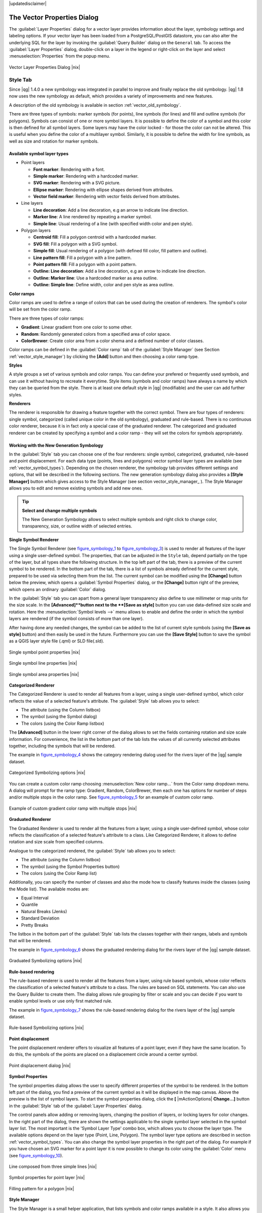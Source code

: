 .. comment out this disclaimer (by putting '.. ' in front of it) if file is uptodate with release

|updatedisclaimer|

.. _vector_properties_dialog:

The Vector Properties Dialog
============================

The :guilabel:`Layer Properties` dialog for a vector layer provides 
information about the layer, symbology settings and labeling options. 
If your vector layer has been loaded from a PostgreSQL/PostGIS datastore, 
you can also alter the underlying SQL for the layer by invoking the 
:guilabel:`Query Builder` dialog on the ``General`` tab.
To access the :guilabel:`Layer Properties` dialog, double-click on a layer 
in the legend or right-click on the layer and select 
:menuselection:`Properties` from the popup menu.


.. do not change the order of reference-tag and only-tag, this figure has
   an external reference.

.. only:: html

   **Figure Vector Properties 1:**

.. _figure_vector_properties_1:

.. figure:: /static/user_manual/working_with_vector/vectorLayerSymbology.png
   :width: 40em
   :align: center

   Vector Layer Properties Dialog |nix|

.. _vector_style_tab:

Style Tab
---------

.. index:: New_Symbology, Symbology_New

Since |qg| 1.4.0 a new symbology was integrated in parallel to improve and 
finally replace the old symbology. |qg| 1.8 now uses the new symbology as 
default, which provides a variety of improvements and new features.

A description of the old symbology is available in section 
:ref:`vector_old_symbology`.

There are three types of symbols: marker symbols (for points), line symbols 
(for lines) and fill and outline symbols (for polygons). Symbols can consist 
of one or more symbol layers. It is possible to define the color of a symbol 
and this color is then defined for all symbol layers. Some layers may have 
the color locked - for those the color can not be altered. This is useful 
when you define the color of a multilayer symbol. Similarly, it is possible 
to define the width for line symbols, as well as size and rotation for 
marker symbols.

.. index:: Font_Marker, Simple_Marker, SVG_Marker
.. index:: Line_decoration, Marker_line, Simple_line
.. index:: Centroid_fill, SVG_fill, Simple_fill

.. _vector_symbol_types:

Available symbol layer types
............................

* Point layers

  - **Font marker**: Rendering with a font.
  - **Simple marker**: Rendering with a hardcoded marker.
  - **SVG marker**: Rendering with a SVG picture.
  - **Ellipse marker**: Rendering with ellipse shapes derived from attributes.
  - **Vector field marker**: Rendering with vector fields derived from attributes.

* Line layers

  - **Line decoration**: Add a line decoration, e.g an arrow to indicate 
    line direction.
  - **Marker line**: A line rendered by repeating a marker symbol.
  - **Simple line**: Usual rendering of a line (with specified width 
    color and pen style).

* Polygon layers

  - **Centroid fill**: Fill a polygon centroid with a hardcoded marker.
  - **SVG fill**: Fill a polygon with a SVG symbol.
  - **Simple fill**: Usual rendering of a polygon (with defined fill color, 
    fill pattern and outline).
  - **Line pattern fill**: Fill a polygon with a line pattern.
  - **Point pattern fill**: Fill a polygon with a point pattern.
  - **Outline: Line decoration**: Add a line decoration, e.g an arrow to 
    indicate line direction.
  - **Outline: Marker line**: Use a hardcoded marker as area outline.
  - **Outline: Simple line**: Define width, color and pen style as area outline.

.. index:: Color_ramps


**Color ramps**

Color ramps are used to define a range of colors that can be used during 
the creation of renderers. The symbol's color will be set from the color ramp.

There are three types of color ramps:

* **Gradient**: Linear gradient from one color to some other.
* **Random**: Randomly generated colors from a specified area of color space.
* **ColorBrewer**: Create color area from a color shema and a defined number 
  of color classes.

Color ramps can be defined in the :guilabel:`Color ramp` tab of the 
:guilabel:`Style Manager` (see Section :ref:`vector_style_manager`) by 
clicking the **[Add]** button and then choosing a color ramp type.

**Styles**

A style groups a set of various symbols and color ramps. You can define 
your prefered or frequently used symbols, and can use it  without having 
to recreate it everytime. Style items (symbols and color ramps) have always 
a name by which they can be queried from the style. There is at least one 
default style in |qg| (modifiable) and the user can add further styles.

.. index:: Renderers

**Renderers**

The renderer is responsible for drawing a feature together with the correct 
symbol. There are four types of renderers: single symbol, categorized 
(called unique color in the old symbology), graduated and rule-based. There 
is no continuous color renderer, because it is in fact only a special case 
of the graduated renderer.
The categorized and graduated renderer can be created by specifying a symbol 
and a color ramp \- they will set the colors for symbols appropriately.

.. _vector_new_symbology:

Working with the New Generation Symbology
.........................................

In the :guilabel:`Style` tab you can choose one of the four renderers: single 
symbol, categorized, graduated, rule-based and point displacement. For each 
data type (points, lines and polygons) vector symbol layer types are 
available (see :ref:`vector_symbol_types`). 
Depending on the chosen renderer, the symbology tab provides different 
settings and options, that will be described in the following sections. 
The new generation symbology dialog also provides a **[Style Manager]** 
button which gives access to the Style Manager
(see section vector_style_manager_ ). The Style Manager allows you to 
edit and remove existing symbols and add new ones.


.. _tip_change_multiple_symbols:

.. tip:: **Select and change multiple symbols**

   The New Generation Symbology allows to select multiple symbols and right 
   click to change color, transparency, size, or outline width of selected 
   entries.

.. index:: Single_Symbol_Renderer, Renderer_Single_Symbol

**Single Symbol Renderer**

The Single Symbol Renderer (see figure_symbology_1_ to figure_symbology_3_) is used to render all features of the layer using 
a single user-defined symbol. The properties, that can be adjusted in the
``Style`` tab, depend partially on the type of the layer, but all types share 
the following structure. In the top left part of the tab, there is a preview 
of the current symbol to be rendered. In the bottom part of the tab, there is 
a list of symbols already defined for the current style, prepared to be used 
via selecting them from the list. The current symbol can be modified using 
the **[Change]** button below the preview, which opens a :guilabel:`Symbol 
Properties` dialog, or the **[Change]** button right of the preview, which 
opens an ordinary :guilabel:`Color` dialog.

In the :guilabel:`Style` tab you can apart from a general layer transparency 
also define to use millimeter or map units for the size scale. In the **[Advanced]**button
next to the **[Save as style]** button you can use data-defined size scale and rotation. Here the :menuselection:`Symbol levels -->` menu allows to enable and define the order in which the symbol layers are rendered (if the symbol 
consists of more than one layer).

After having done any needed changes, the symbol can be added to the list of 
current style symbols (using the **[Save as style]** button) and then easily 
be used in the future. Furthermore you can use the **[Save Style]** button to save the symbol as a QGIS layer style file (.qml) or SLD file(.sld).

.. _figure_symbology_1:

.. only:: html

   **Figure Symbology 1:** 

.. figure:: /static/user_manual/working_with_vector/singlesymbol_ng_point.png
   :align: center
   :width: 40em

   Single symbol point properties |nix|

.. _figure_symbology_2:

.. only:: html

   **Figure Symbology 2:**

.. figure:: /static/user_manual/working_with_vector/singlesymbol_ng_line.png
   :align: center
   :width: 40em

   Single symbol line properties |nix|

.. _figure_symbology_3:

.. only:: html

   **Figure Symbology 3:**

.. figure:: /static/user_manual/working_with_vector/singlesymbol_ng_area.png
   :align: center
   :width: 40em

   Single symbol area properties |nix|


.. index:: Categorized_Renderer, Renderer_Categorized

**Categorized Renderer**


The Categorized Renderer is used to render all features from a layer, using 
a single user-defined symbol, which color reflects the value of a selected 
feature's attribute. The :guilabel:`Style` tab allows you to select:


* The attribute (using the Column listbox)
* The symbol (using the Symbol dialog)
* The colors (using the Color Ramp listbox)


The **[Advanced]** button in the lower right corner of the dialog allows to 
set the fields containing rotation and size scale information.
For convenience, the list in the bottom part of the tab lists the values of 
all currently selected attributes together, including the symbols that will 
be rendered.

The example in figure_symbology_4_ shows the category rendering dialog used 
for the rivers layer of the |qg| sample dataset.

.. _figure_symbology_4:

.. only:: html

   **Figure Symbology 4:** 

.. figure:: /static/user_manual/working_with_vector/categorysymbol_ng_line.png
   :width: 50em
   :align: center

   Categorized Symbolizing options |nix|

.. index:: Color_Ramp, Gradient_Color_Ramp, ColorBrewer, Custom_Color_Ramp

You can create a custom color ramp choosing :menuselection:`New color ramp...` 
from the Color ramp dropdown menu. A dialog will prompt for the ramp type: 
Gradient, Random, ColorBrewer, then each one has options for number of steps 
and/or multiple stops in the color ramp. See figure_symbology_5_ for an 
example of custom color ramp.

.. _figure_symbology_5:

.. only:: html

   **Figure Symbology 5:** 

.. figure:: /static/user_manual/working_with_vector/customColorRampGradient.png
   :align: center

   Example of custom gradient color ramp with multiple stops |nix|

.. index:: Graduated_Renderer, Renderer_Graduated
.. index:: Natural_Breaks_(Jenks), Pretty_Breaks, Equal_Interval, Quantile 

**Graduated Renderer**

The Graduated Renderer is used to render all the features from a layer, using 
a single user-defined symbol, whose color reflects the classification of a 
selected feature's attribute to a class. Like Categorized Renderer, it allows 
to define rotation and size scale from specified columns.

Analogue to the categorized rendered, the :guilabel:`Style` tab allows you to 
select:

* The attribute (using the Column listbox)
* The symbol (using the Symbol Properties button)
* The colors (using the Color Ramp list)


Additionally, you can specify the number of classes and also the mode how to 
classify features inside the classes (using the Mode list). The available 
modes are:

* Equal Interval
* Quantile
* Natural Breaks (Jenks)
* Standard Deviation
* Pretty Breaks


The listbox in the  bottom part of the :guilabel:`Style` tab lists the classes 
together with their ranges, labels and symbols that will be rendered.

The example in figure_symbology_6_ shows the graduated rendering dialog for 
the rivers layer of the |qg| sample dataset.

.. _figure_symbology_6:

.. only:: html

   **Figure Symbology 6:** 

.. figure:: /static/user_manual/working_with_vector/graduatesymbol_ng_line.png
   :width: 40em
   :align: center

   Graduated Symbolizing options |nix|


.. Index:: Rule-based_Rendering, Rendering_Rule-based

**Rule-based rendering**


The rule-based renderer is used to render all the features from a layer, 
using rule based symbols, whose color reflects the classification of a 
selected feature's attribute to a class. The rules are based on SQL 
statements. You can also use the Query Builder to create them. The dialog 
allows rule grouping by filter or scale and you can decide if you want to 
enable symbol levels or use only first matched rule.

The example in figure_symbology_7_ shows the rule-based rendering dialog 
for the rivers layer of the |qg| sample dataset.

.. _figure_symbology_7:

.. only:: html

   **Figure Symbology 7:** 

.. figure:: /static/user_manual/working_with_vector/rulesymbol_ng_line.png
   :width: 40em
   :align: center

   Rule-based Symbolizing options |nix|

.. index:: Point_Displacement_Renderer, Renderer_Point_Displacement
.. index:: Displacement_plugin

**Point displacement**

The point displacement renderer offers to visualize all features of a point layer, even if they have the same location. To do 
this, the symbols of the points are placed on a displacement circle around 
a center symbol.

.. _figure_symbology_8:

.. only:: html

   **Figure Symbology 8:** 

.. figure:: /static/user_manual/working_with_vector/poi_displacement.png
   :width: 40em
   :align: center

   Point displacement dialog |nix|

.. index:: Symbol_Properties

**Symbol Properties**

The symbol properties dialog allows the user to specify different properties 
of the symbol to be rendered. In the bottom left part of the dialog, you find 
a preview of the current symbol as it will be displayed in the map canvas. 
Above the preview is the list of symbol layers. To start the symbol 
properties dialog, click the **[** |mActionOptions| **Change...]** 
button in the :guilabel:`Style` tab of the :guilabel:`Layer Properties` dialog.

The control panels allow adding or removing layers, changing the position 
of layers, or locking layers for color changes. In the right part of the 
dialog, there are shown the settings applicable to the single symbol layer 
selected in the symbol layer list. The most important is the 
'Symbol Layer Type' combo box, which allows you to choose the layer type. The 
available options depend on the layer type (Point, Line, Polygon). The symbol 
layer type options are described in section :ref:`vector_symbol_types`.
You can also change the symbol layer properties in the right part of the dialog. For example if you have chosen an SVG marker for a point layer it is now possible to change its color using the :guilabel:`Color` menu (see figure_symbology_10_).

.. _figure_symbology_9:

.. only:: html

   **Figure Symbology 9:**

.. figure:: /static/user_manual/working_with_vector/symbolproperties1.png
   :align: center
   :width: 40em

   Line composed from three simple lines |nix|

.. _figure_symbology_10:

.. only:: html

   **Figure Symbology 10:**

.. figure:: /static/user_manual/working_with_vector/symbolproperties2.png
   :align: center
   :width: 40em

   Symbol properties for point layer |nix|

.. _figure_symbology_11:

.. only:: html

   **Figure Symbology 11:**

.. figure:: /static/user_manual/working_with_vector/symbolproperties3.png
   :align: center
   :width: 40em
   
   Filling pattern for a polygon |nix|


.. _vector_style_manager:

**Style Manager**

The Style Manager is a small helper application, that lists symbols and color 
ramps available in a style. It also allows you to add and/or remove items. 
To launch the Style Manager, click on :menuselection:`Settings --> 
Style Manager` in the main menu.

.. _figure_symbology_12:

.. only:: html

   **Figure Symbology 12:** 

.. figure:: /static/user_manual/working_with_vector/stylemanager.png
   :width: 24em
   :align: center

   Style Manager to manage symbols and color ramps |nix|


.. index:: Old_Symbology, Symbology_Old

.. _vector_old_symbology:

Old Symbology
.............

.. note::
   |qg| 1.8. still supports the usage of the old symbology, although it is 
   recommended to switch to the new symbology, described in section 
   :ref:`vector_new_symbology`, because the old symbology will be removed in 
   one of the next releases.

If you want or need to switch back to the old symbology you can click on 
the **[Old symbology]** button in the :guilabel:`Style` tab of the 
:guilabel:`Layer Properties` dialog.

You can also make the old symobolgy the default, deactivating |checkbox| 
:guilabel:`Use new generation symbology for rendering` in the 
:guilabel:`Rendering` tab under :menuselection:`Settings -->` |mActionOptions| 
:menuselection:`Options`.

.. index:: Old_Symbology_Renderers, Renderers_Old_Symbology

The old |qg| symbology supports the following renderers:


* **Single symbol** - a single style is applied to every object in the layer.
* **Graduated symbol** - objects within the layer are displayed with different symbols classified by the values of a particular field.
* **Continuous color** - objects within the layer are displayed with a spread of colours classified by the numerical values within a specified field.
* **Unique value** - objects are classified by the unique values within a specified field with each value having a different symbol.


To :index:'change the symbology' for a layer, simply double click on its legend entry and the vector :guilabel:`Layer Properties` dialog will be shown.


.. index:: Fill_Style, Fill_Color, Outline_Options

**Style Options**

Within this dialog you can style your vector layer. Depending on the 
selected rendering option you have the possibility to also classify your 
map features.

At least the following styling options apply for nearly all renderers:

* **Fill style** - Style for filling. Beside the given brushes you can 
  select :guilabel:`Fill style: ? Texture` |selectstring| and click the 
  |browsebutton| button for selecting your own texture file. Currently the 
  fileformats :file:`*.jpeg`, :file:`*.xpm`, and :file:`*.png` are supported.
* **Fill color** - fill-color of your features.
* **Outline options**

  * Outline style - Pen-style for your outline of your feature. 
    You can also set this to 'no Pen'.
  * Outline color - color of the ouline of your feature.
  * Outline width - width of your features.

The **drawing by field** option provides the possibility to symbolize your features with a ...

Once you have styled your layer you also could save your layer-style to a 
separate file (ending with :file:`*.qml`).
To do this, use the button **[Save Style...]**. No need to say that 
**[Load Style...]** loads your saved layer-style-file.

If you wish to always use a particular style whenever the layer is loaded, 
use the **[Save As Default]** button to make your style the default. Also, 
if you make changes to the style that you are not happy with, use the 
**[Restore Default Style]** button to revert to your default style.

.. index:: Vector_Transparency, Transparency_Vector


**Vector transparency**

|qg| allows to set a transparency for every vector layer. This can be done 
with the slider :guilabel:`Transparency` |slider| inside the 
:guilabel:`Style` tab. This is very useful for overlaying several vector 
layers.

.. Index:: Style_Manager, Manage_Symbols, Manage_Color_Ramps

.. _vector_style_manager:


.. index:: Labeling_Engine, Labeling_New, Labeling_Old

.. _vector_labels_tab:

Labels Tab
----------

As for the symbology |qg| 1.8 currently provides an old and a new labeling 
engine in parallel. The :guilabel:`Labels` tab still contains the old 
labeling. The new labeling is implemented as a core application and will 
replace the features of the old labels tab in one of the next versions.

We recommend to switch to the new labeling, described in section 
:ref:`vector_new_labeling`.

The old labeling in the :guilabel:`Labels` tab allows you to enable labeling 
features and control a number of options related to fonts, placement, style, 
alignment and buffering. We will illustrate this by labeling the lakes 
shapefile of the :file:`QGIS_example_dataset`:


#.  Load the Shapefile :file:`alaska.shp` and GML file :file:`lakes.gml` 
    in |qg|.
#.  Zoom in a bit to your favorite area with some lake.
#.  Make the ``lakes`` layer active.
#.  Open the :guilabel:`Layer Properties` dialog.
#.  Click on the :guilabel:`Labels` tab.
#.  Check the |checkbox| :guilabel:`Display labels` checkbox to enable labeling.
#.  Choose the field to label with. We will use 
    :guilabel:`Field containing label: NAMES` |selectstring|.
#.  Enter a default for lakes that have no name. The default label will be 
    used each time |qg| encounters a lake with no value in the 
    :guilabel:`NAMES` field.
#.  If you have labels extending over several lines, check 
    |checkbox|:guilabel:`Multiline labels?`. |qg| will check for a true line 
    return in your label field and insert the line breaks accordingly. 
    A true line return is a **single** character \\n, (not two separate 
    characters, like a backlash \\ followed by the character n).  To insert 
    line returns in an attribute field configure the edit widget to be text 
    edit (not line edit).
#.  Click **[Apply]**.


Now we have labels. How do they look? They are probably too big and poorly 
placed in relation to the marker symbol for the lakes.

Select the ``Font`` entry and use the **[Font]** and **[Color]** buttons to 
set the font and color. You can also change the angle and the placement of 
the text-label.

To change the position of the text relative to the feature:

#.  Beneath the Basic label options change the placement by selecting one of the radio buttons in the 
    ``Placement`` group. To fix our labels, choose the |radiobuttonon| 
    :guilabel:`Right` radio button.
#.  the ``Font size units`` allows you to select between |radiobuttonon| 
    :guilabel:`Points` or |radiobuttonon| :guilabel:`Map units`.
#.  Click **[Apply]** to see your changes without closing the dialog.


Things are looking better, but the labels are still too close to the marker. 
To fix this we can use the options on the ``Offset`` entry which is on the bottom of the menu. Here we can 
add offsets for the X and Y directions. Adding an X offset of 5 will move 
our labels off the marker and make them more readable. Of course if your 
marker symbol or font is larger, more of an offset will be required.

The last adjustment we'll make is to ``Buffer`` the labels. This just means 
putting a backdrop around them to make them stand out better. To buffer the 
lakes labels:

#.  Click the |checkbox| :guilabel:`Buffer Labels` checkbox to enable 
    buffering.
#.  Choose a size for the buffer using the spin box.
#.  Choose a color by clicking on **[Color]** and choosing your favorite 
    from the color selector. You can also set some transparency for the 
    buffer if you prefer.
#.  Click **[Apply]** to see if you like the changes.


If you aren't happy with the results, tweak the settings and then test 
again by clicking **[Apply]**.

A buffer of 1 points seems to give a good result. Notice you can also 
specify the buffer size in map units if that works out better for you.

The advanced entries inside the :guilabel:`Label` tab allow you control 
the appearance of the labels using attributes stored in the layer. The 
entries beginning with ``Data defined`` allow you to set all the parameters 
for the labels using fields in the layer.

Not that the :guilabel:`Label` tab provides a ``preview-box`` where your 
selected label is shown.

.. index:: New_Labeling, Smart_Labeling

.. _vector_new_labeling:

New Labeling
------------

The new |mActionLabeling| :sup:`Labeling` core application provides smart 
labeling for vector point, line and polygon layers and only requires a 
few parameters.
This new application will replace the current QGIS labeling, described in 
section :ref:`vector_labels_tab` and also supports on-the-fly transformated 
layers.

**Using new labeling**

  #.  Start QGIS and load a vector point, line or polygon layer.
  #.  Activate the layer in the legend and click on the |mActionLabeling| 
      :sup:`Labeling` icon in the QGIS toolbar menu.


**Labeling point layers**

First step is to activate the |checkbox| :guilabel:`Label this layer` 
checkbox and select an attribute column to use for labeling. Click |browsebutton| if you want to define labels based on expressions. 
After that you can define the text style and the scale-based 
visibility in the :guilabel:`Label settings` tab (see Figure_labels_1_ ). Choose the :guilabel:`Advanced` tab for the label placement and the labeling priority. You can define if every part of a multipart feature is to be labeled here. With the wrap label on character function you can define a character for a line break in the labels.
The :guilabel:`Data defined settings` tab provides you with the attribute-based definition of Font properties, Buffer properties and Position. Here you can use your database connection as well.


.. features act as obstacles for labels or not .

.. _figure_labels_1:

.. only:: html

   **Figure Labels 1:** 

.. figure:: /static/user_manual/working_with_vector/label_points.png
   :width: 60em
   :align: center

   Smart labeling of vector point layers |nix|

**Labeling line layers**

First step is to activate the |checkbox| :guilabel:`Label this layer` 
checkbox in the :guilabel:`Label settings` tab and select an attribute column to use for labeling. Here you can also define labels based on expressions. After that you can define the text style and the scale-based visibility.
Further labeling options are available through the :guilabel:`Advanced` tab. You can define the label placement and label distance, a line orientation dependend position and the labeling priority here. Furthermore you can define if every part of a multipart line is to be labeled, if lines shall be merged to avoid duplicate labels and if a direction symbol is added (see Figure_labels_2_ ). It is also possible to supress labeling of features and wrap lables on characters.
Use :guilabel:`Data defined settings` for attribute-based or database-connection-based settings.

.. if features act as obstacles for labels or not. 

.. _figure_labels_2:

.. only:: html

   **Figure Labels 2:** 

.. figure:: /static/user_manual/working_with_vector/label_line.png
   :width: 60em
   :align: center

   Smart labeling of vector line layers |nix|


**Labeling polygon layers**

First step is to activate the |checkbox| :guilabel:`Label this layer` 
checkbox and select an attribute column to use for labeling. Here you can also define labels based on expressions.
In :guilabel:`Label settings` define the text style and the scale-based visibility (see Figure_labels_3_ ). Use the :guilabel:`Advanced` tab for label placement, label distance and labeling priority. Define if every part of a multipart feature is to be labeled, suppress labeling of features and wrap labels on characters here.
Use :guilabel:`Data defined settings` for attribute-based or database-connection-based settings.

.. if features act as obstacles for labels or not 

.. _figure_labels_3:

.. only:: html

   **Figure Labels 3:** 

.. figure:: /static/user_manual/working_with_vector/label_area.png
   :width: 60em
   :align: center

   Smart labeling of vector polygon layers |nix|

.. index:: Label_Engine_Settings, Colliding_Labels
.. index:: Popmusic_Tabu, Popmusic_Chain, Chain, Popmusic_Tabu_Chain, FALP

**Change engine settings**

Additionally you can click the **[Engine settings]** button and select 
the search method, used to find the best label placement. Available is 
Chain, Popmusic Tabu, Popmusic Chain, Popmusic Tabu Chain and FALP.

.. _figure_labels_4:

.. only:: html

   **Figure Labels 4:** 

.. figure:: /static/user_manual/working_with_vector/label_engine.png
   :width: 20em
   :align: center

   Dialog to change label engine settings |nix|

Furthermore the number of candidates can be defined for point, line and 
polygon features, and you can define whether to show all labels (including 
colliding labels) and label candidates for debugging.

**Keywords to use in attribute columns for labeling**

There is a list of supported key words, that can be used for the placement 
of labels in defined attribute columns.


*  **For horizontal alignment**: left, center, right
*  **For vertical alignment**: bottom, base, half, top
*  **Colors can be specified in svg notation**, e.g. \#ff0000
*  **for bold, underlined, strikeout and italic**: 0 = false 1 = true



A combination of key words in one column also works, e.g.: base right or 
bottom left.

.. _vector_attributes_tab:

Attributes Tab
--------------

Within the :guilabel:`Attributes` tab the attributes of the selected 
dataset can be manipulated. The buttons |mActionNewAttribute| 
:guilabel:`New Column` and |mActionDeleteAttribute| :sup:`Delete Column` 
can be used, when the dataset is |mActionToggleEditing| :sup:`Editing mode`.

At the moment only columns from PostGIS layers can be removed and added. The 
OGR library supports to add new columns, but not to remove them, if you have 
a GDAL version >= 1.6 installed.  In the GDAL/OGR trac there is a ticket with 
a patch that awaits to be committed (http://trac.osgeo.org/gdal/ticket/2671). 
Until then QGIS (and any other software that uses GDAL/OGR) can only use a 
workaround to delete Shapefile columns. In QGIS this "workaround" is a 
third-party plugin called Table Manager.

**Edit Widget**

.. following is included to give some space between title and figure!

\ 

\ 

.. _figure_fields_1:

.. only:: html

   **Figure Fields 1:** 

.. figure:: /static/user_manual/working_with_vector/editwidgetsdialog.png
   :width: 40 em

   Dialog to select an edit widget for an attribute column |nix|

Within the :guilabel:`Attributes` tab you also find an ``edit widget`` column. 
This column can be used to define values or a range of values that are allowed 
to be added to the specific attribute table column. If you click on the 
**[edit widget]** button, a dialog opens, where you can define different 
widgets. These widgets are:

*  **Line edit**: an edit field which allows to enter simple text 
   (or restrict to numbers for numeric attributes).
*  **Classification**: Displays a combo box with the values used for 
   classification, if you have chosen 'unique value' as legend type in 
   the :guilabel:`Style` tab of the properties dialog.
*  **Range**: Allows to set numeric values from a specific range. The edit 
   widget can be either a slider or a spin box.
*  **Unique values**: The user can select one of the values already used in 
   the attribute table. If editable is activated, a line edit is shown with 
   autocompletion support, otherwise a combo box is used.
*  **File name**: Simplifies the selection by adding a file chooser dialog.
*  **Value map**: a combo box with predefined items. The value is stored in 
   the attribute, the description is shown in the combo box. You can define 
   values manually or load them from a layer or a CSV file.
*  **Enumeration**: Opens a combo box with values that can be used within 
   the columns type. This is currently only supported by the postgres provider.
*  **Immutable**: The immutable attribute column is read-only. The user is not 
   able to modify the content.
*  **Hidden**: A hidden attribute column is invisible. The user is not able 
   to see its content.
*  **Checkbox**: Displays a checkbox and you can define what attribute is 
   added to the column when the checkbox is activated or not.
*  **Text edit**: This opens a text edit field that allows multiple lines to 
   be used.
*  **Calendar**: Opens a calendar widget to enter a date. Column type must be 
   text.


.. _vectorgeneraltab:

General Tab
-----------

The :guilabel:`General` tab is essentially like that of the raster dialog. 
It allows you to change the display name, set scale dependent rendering 
options, create a spatial index of the vector file (only for OGR supported 
formats and PostGIS) and view or change the projection of the specific vector 
layer. Additionally it is possible to define a certain Edit User Interface 
for the vector layer written with the Qt Creator IDE and tools at 
http://qt.nokia.com/products/developer-tools.

The **[Query Builder]** button allows you to create a subset of the features 
in the layer - but currently this button is only available when you open the 
attribute table and select the |browsebutton| button next to Advanced search.

.. _vectormetadatatab:

Metadata Tab
------------

The :guilabel:`Metadata` tab contains general information about the layer, 
including specifics about the type and location, number of features, feature 
type, and the editing capabilities. The :guilabel:`Extents` section, providing 
layer extent information, and the :guilabel:`Layer Spatial Reference System` 
section, providing information about the CRS of the layer. This is a quick way 
to get information about the layer, but is not yet editable.

Actions Tab
-----------

|qg| provides the ability to perform an action based on the attributes of a 
feature. This can be used to perform any number of actions, for example, 
running a program with arguments built from the attributes of a feature or 
passing parameters to a web reporting tool.

Actions are useful when you frequently want to run an external application or 
view a web page based on one or more values in your vector layer. An example 
is performing a search based on an attribute value. This concept is used in 
the following discussion.

.. index:: Actions, Attribute_Actions

**Defining Actions**

Attribute actions are defined from the vector :guilabel:`Layer Properties` 
dialog. To :index:`define an action`, open the vector 
:guilabel:`Layer Properties` dialog and click on the :guilabel:`Actions` tab. 
Provide a descriptive name for the action. The action itself must contain 
the name of the application that will be executed when the action is invoked. 
You can add one or more attribute field values as arguments to the application.
When the action is invoked any set of characters that start with a \% 
followed by the name of a field will be replaced by the value of that field. 
The special characters :index:`%%` will be replaced by the value of the field 
that was selected from the identify results or attribute table (see Using 
Actions below).  Double quote marks can be used to group text into a single 
argument to the program, script or command. Double quotes will be ignored if 
preceded by a backslash.

If you have field names that are substrings of other field names (e.g., 
``col1`` and ``col10``) you should indicate so, by surrounding the field name 
(and the \% character) with square brackets (e.g., ``[%col10]``). This will 
prevent the ``%col10`` field name being mistaken for the ``%col1`` field name 
with a ``0`` on the end. The brackets will be removed by |qg| when it 
substitutes in the value of the field. If you want the substituted field to be 
surrounded by square brackets, use a second set like this: ``[[%col10]]``.

The :guilabel:`Identify Results` dialog box includes a *(Derived)* item that 
contains information relevant to the layer type. The values in this item can 
be accessed in a similar way to the other fields by using preceeding the 
derived field name by ``(Derived).``. For example, a point layer has an ``X`` 
and ``Y`` field and the value of these can be used in the action with 
``%(Derived).X`` and ``%(Derived).Y``. The derived attributes are only 
available from the :guilabel:`Identify Results` dialog box, not the 
:guilabel:`Attribute Table` dialog box.

Two :index:'example actions' are shown below:

  *  ``konqueror http://www.google.com/search?q=%nam``
  *  ``konqueror http://www.google.com/search?q=%%``

In the first example, the web browser konqueror is invoked and passed a URL 
to open. The URL performs a Google search on the value of the ``nam`` field 
from our vector layer. Note that the application or script called by the 
action must be in the path or you must provide the full path. To be sure, we 
could rewrite the first example as: 
``/opt/kde3/bin/konqueror http://www.google.com/search?q=%nam``. This will 
ensure that the konqueror application will be executed when the action is 
invoked.

The second example uses the \%\% notation which does not rely on a particular 
field for its value. When the action is invoked, the \%\% will be replaced by 
the value of the selected field in the identify results or attribute table.

**Using Actions**

Actions can be invoked from either the :guilabel:`Identify Results` dialog or 
an :guilabel:`Attribute Table` dialog (recall that these dialogs can be opened 
by clicking |mActionIdentify| :sup:`Identify Features` or |mActionOpenTable| 
:sup:`Open Attribute Table`). To invoke an action, right click on the record 
and choose the action from the popup menu. Actions are listed in the popup 
menu by the name you assigned when defining the actions. Click on the action 
you wish to invoke.

If you are invoking an action that uses the \%\% notation, right-click on the 
field value in the :guilabel:`Identify Results` dialog or the 
:guilabel:`Attribute Table` dialog that you wish to pass to the application 
or script.

Here is another example that pulls data out of a vector layer and inserts 
them into a file using bash and the ``echo`` command (so it will only work 
|nix| or perhaps |osx|). The layer in question has fields for a species name 
``taxon_name``, latitude ``lat`` and longitude ``long``. I would like to be 
able to make a spatial selection of a localities and export these field values 
to a text file for the selected record (shown in yellow in the |qg| map area). 
Here is the action to achieve this:

::


  bash -c "echo \"%taxon_name %lat %long\" >> /tmp/species_localities.txt"


After selecting a few localities and running the action on each one, opening 
the output file will show something like this:

::


  Acacia mearnsii -34.0800000000 150.0800000000
  Acacia mearnsii -34.9000000000 150.1200000000
  Acacia mearnsii -35.2200000000 149.9300000000
  Acacia mearnsii -32.2700000000 150.4100000000


As an exercise we create an action that does a Google search on the ``lakes`` 
layer. First we need to determine the URL needed to perform a search on a 
keyword. This is easily done by just going to Google and doing a simple 
search, then grabbing the URL from the address bar in your browser. From this 
little effort we see that the format is: http://google.com/search?q=qgis, 
where ``QGIS`` is the search term. Armed with this information, we can proceed:

#.  Make sure the ``lakes`` layer is loaded.
#.  Open the :guilabel:`Layer Properties` dialog by double-clicking on the 
    layer in the legend or right-click and choose \dropmenuopt{Properties} 
    from the popup menu.
#.  Click on the ``Actions`` tab.
#.  Enter a name for the action, for example ``Google Search``.
#.  For the action, we need to provide the name of the external program to run. 
    In this case, we can use Firefox. If the program is not in your path, you 
    need to provide the full path.
#.  Following the name of the external application, add the URL used for doing 
    a Google search, up to but not included the search term: 
    ``http://google.com/search?q=``
#.  The text in the :guilabel:`Action` field should now look like this: 
    ``firefox http://google.com/search?q=``
#.  Click on the drop-down box containing the field names for the ``lakes`` 
    layer. It's located just to the left of the  **[Insert Field]** button.
#.  From the drop-down box, select :guilabel:`Field containing label: NAMES` 
    |selectstring| and click **[Insert Field]**.
#.  Your action text now looks like this: 

    ``firefox http://google.com/search?q=\%NAMES``
#.  To finalize the action click the **[Insert action]** button.


This completes the action and it is ready to use. The final text of the 
action should look like this:
   
   ``firefox http://google.com/search?q=\%NAMES``


We can now use the action. Close the :guilabel:`Layer Properties` dialog and 
zoom in to an area of interest. Make sure the ``lakes`` layer is active and 
identify a lake. In the result box you'll now see that our action is visible:

.. _figure_actions_1:

.. only:: html

   **Figure Actions 1:** 

.. figure:: /static/user_manual/working_with_vector/action_identifyaction.png
   :align: center

   Select feature and choose action |nix|

When we click on the action, it brings up Firefox and navigates to the URL 
http://www.google.com/search?q=Tustumena. It is also possible to add further 
attribute fields to the action. Therefore you can add a ``+`` to the end of 
the action text, select another field and click on **[Insert Field]**. In 
this example there is just no other field available that would make sense 
to search for.

You can define multiple actions for a layer and each will show up in the 
:guilabel:`Identify Results` dialog.

.. % FIXME No longer valid??
.. %You can also invoke actions from the attribute table
.. %by selecting a row and right-clicking, then choosing the action from the popup
.. %menu.

You can think of all kinds of uses for actions. For example, if you have 
a point layer containing locations of images or photos along with a file name, 
you could create an action to launch a viewer to display the image. You could 
also use actions to launch web-based reports for an attribute field or 
combination of fields, specifying them in the same way we did in our 
Google search example.

We can also make more complex examples, for instance on how to use **Python** 
actions.

Usually when we create an action to open a file with an external application 
we can use absolute paths, or eventually relative paths, in the second case 
the path is relative to the location of the external program executable file. 
But what about we need to use relative paths, relative to the selected layer 
(a file based one, like a shapefile or spatialite)? The following code will 
do the trick:

::


	command = "firefox";
	imagerelpath = "images_test/test_image.jpg"; 
	layer = qgis.utils.iface.activeLayer(); 
	import os.path; 
	layerpath = layer.source() if layer.providerType() == 'ogr' else (qgis.core.QgsDataSourceURI(layer.source()).database() if layer.providerType() == 'spatialite' else None); 
	path = os.path.dirname(str(layerpath)); 
	image = os.path.join(path,imagerelpath); 
	import subprocess; 
	subprocess.Popen( [command, image ] );

we have to just remember that the action is one of type *Python* and to 
change the *command* and *imagerelpath* variables to fit our needs. 

But what about if the relative path need to be relative to the (saved) 
project file? The code of the Python action would be:

::


	command="firefox"; 
	imagerelpath="images/test_image.jpg"; 
	projectpath=qgis.core.QgsProject.instance().fileName(); 
	import os.path; path=os.path.dirname(str(projectpath)) if projectpath != '' else None; 
	image=os.path.join(path, imagerelpath); 
	import subprocess;
	subprocess.Popen( [command, image ] );

Another Python actions example if the one that allows us to add new layers 
to the project. For instance the following examples will add to the project 
respectively a vector and a raster. The name of files to be added to the 
project and the name to be given to the layer are data driven (*filename* and 
*layname* are column names of the table of attributes of the vector where 
the action was created):

::


	qgis.utils.iface.addVectorLayer('/yourpath/[% "filename" %].shp','[% "layername" %]', 'ogr')
	

To add a raster (a tif image in this example) it becomes:

::


	qgis.utils.iface.addRasterLayer('/yourpath/[% "filename" %].tif','[% "layername" %]')


.. _`sec_joins`:

Joins Tab
---------


The :guilabel:`Joins` tab allows you to :index:`join a loaded attribute table 
to a loaded vector layer`. As key columns you have to define a :index:`join 
layer`, a join field and a target field. QGIS currently supports to join non 
spatial table formats supported by OGR, delimited text and the PostgreSQL 
provider (see figure_joins_1_).

.. _figure_joins_1:

.. only:: html

   **Figure Joins 1:** 

.. figure:: /static/user_manual/working_with_vector/join_attributes.png
   :width: 30em
   :align: center

   Join an attribute table to an existing vector layer |nix|

Additionally the add vector join dialog allows to:

*  |checkbox| :guilabel:`Cache join layer in virtual memory`
*  |checkbox| :guilabel:`Create attribute index on the join field`

.. _`sec_diagram`:

Diagram Tab
-----------

The :guilabel:`Diagram` tab allows you to add a grahic overlay to a vector 
layer (see figure_diagrams_1_).

.. _figure_diagrams_1:

   **Figure Diagrams 1:** 

.. figure:: /static/user_manual/working_with_vector/diagram_tab.png
   :width: 40em
   :align: center

   Vector properties dialog with diagram tab |nix|

The current core implementation of diagrams provides support for piecharts 
and text diagrams, and for linear scaling of the diagram size according to 
a classification attribute. The placement of the diagrams interacts with the 
new labeling. We will demonstrate an example and overlay the alaska boundary 
layer a piechart diagram showing some temperature data from a climate vector 
layer. Both vector layers are part of the |qg| sample dataset (see Section 
:ref:`label_sampledata`).

#.  First click on the |mActionAddOgrLayer| :sup:`Load Vector` icon, browse 
    to the |qg| sample dataset folder and load the two vector shape layers 
    :file:`alaska.shp` and :file:`climate.shp`.
#.  Double click the ``climate`` layer in the map legend to open the 
    :guilabel:`Layer Properties` dialog.
#.  Click on the ``Diagram Overlay`` and select **[Pie chart]** as Diagram type.
#.  In the diagram we want to display the values of the three columns 
    ``T_F_JAN``, ``T_F_JUL`` and ``T_F_MEAN``. First select ``T_F_JAN`` as 
    Attributes and click the green **[\+]** button, then ``T_F_JUL`` and 
    finally ``T_F_MEAN``.
#.  For linear scaling of the diagram size we define ``T_F_JUL`` as 
    classification attribute.
#.  Now click on **[Find maximum value]**, choose 10 as size value and click 
    **[Apply]** to display the diagram in the |qg| main window.
#.  You can now adapt the chart size, or change the attribute colors double 
    clicking on the color values in the attribute field. Figure_diagrams_2_ 
    gives an impression.
#.  Finally click **[Ok]**.

.. _figure_diagrams_2:

   **Figure Diagrams 2:** 

.. figure:: /static/user_manual/working_with_vector/climate_diagram.png
   :width: 40em
   :align: center

   Diagram from temperature data overlayed on a map |nix|


